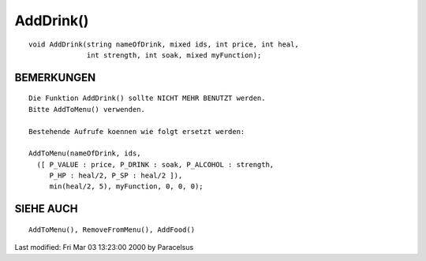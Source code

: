 AddDrink()
==========
::

    void AddDrink(string nameOfDrink, mixed ids, int price, int heal,
                  int strength, int soak, mixed myFunction);


BEMERKUNGEN
-----------
::

    Die Funktion AddDrink() sollte NICHT MEHR BENUTZT werden.
    Bitte AddToMenu() verwenden.

    Bestehende Aufrufe koennen wie folgt ersetzt werden:

    AddToMenu(nameOfDrink, ids,
      ([ P_VALUE : price, P_DRINK : soak, P_ALCOHOL : strength,
         P_HP : heal/2, P_SP : heal/2 ]),
         min(heal/2, 5), myFunction, 0, 0, 0);


SIEHE AUCH
----------
::

    AddToMenu(), RemoveFromMenu(), AddFood()


Last modified: Fri Mar 03 13:23:00 2000 by Paracelsus


